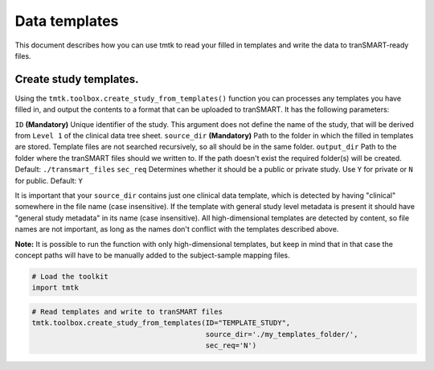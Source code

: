 ==============
Data templates
==============

This document describes how you can use tmtk to read your filled in templates
and write the data to tranSMART-ready files.



Create study templates.
-----------------------

Using the ``tmtk.toolbox.create_study_from_templates()`` function you
can processes any templates you have filled in, and output the contents
to a format that can be uploaded to tranSMART. It has the following parameters:

``ID`` **(Mandatory)** Unique identifier of the study. This argument does not
define the name of the study, that will be derived from ``Level 1`` of the clinical data tree sheet.
``source_dir`` **(Mandatory)** Path to the folder in which the filled in templates are stored.
Template files are not searched recursively, so all should be in the same folder.
``output_dir`` Path to the folder where the tranSMART files should we written to.
If the path doesn't exist the required folder(s) will be created. Default: ``./transmart_files``
``sec_req`` Determines whether it should be a public or private study. Use ``Y`` for private
or ``N`` for public. Default: ``Y``

It is important that your ``source_dir`` contains just one clinical data template, which is detected
by having "clinical" somewhere in the file name (case insensitive). If the template with general
study level metadata is present it should have "general study metadata" in its name (case insensitive).
All high-dimensional templates are detected by content, so file names are not important, as long as the
names don't conflict with the templates described above.

**Note:** It is possible to run the function with only high-dimensional templates, but keep in mind that
in that case the concept paths will have to be manually added to the subject-sample mapping files.


.. code:: python

    # Load the toolkit
    import tmtk

.. code:: python

    # Read templates and write to tranSMART files
    tmtk.toolbox.create_study_from_templates(ID="TEMPLATE_STUDY",
                                             source_dir='./my_templates_folder/',
                                             sec_req='N')
